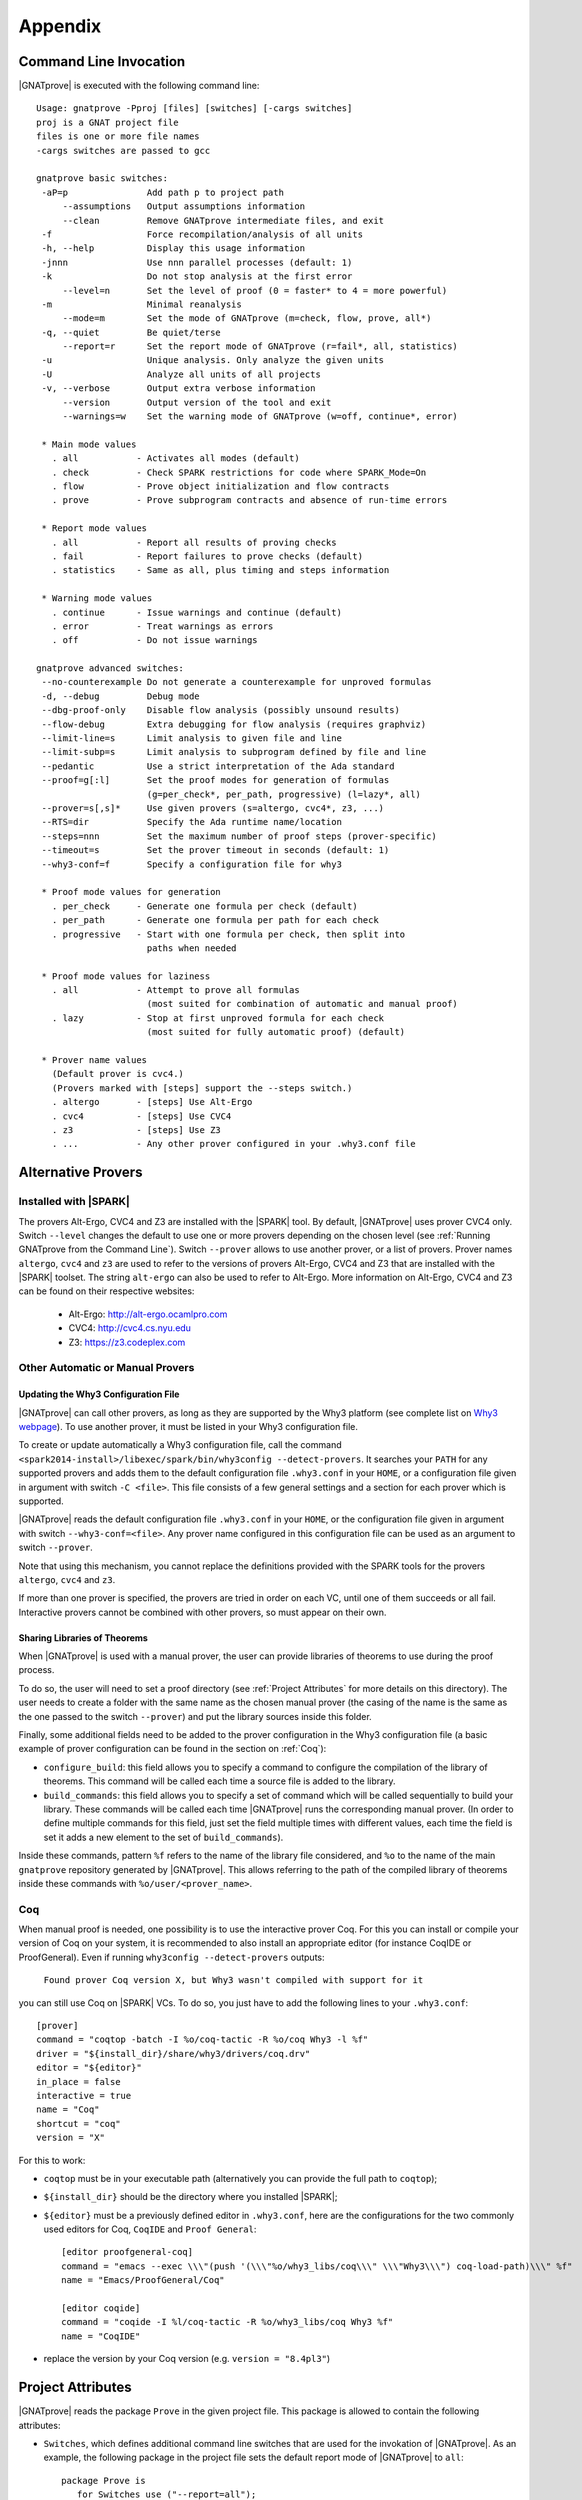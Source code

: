 .. _Appendix:

********
Appendix
********

.. _Command Line Invocation:

Command Line Invocation
=======================

|GNATprove| is executed with the following command line::

 Usage: gnatprove -Pproj [files] [switches] [-cargs switches]
 proj is a GNAT project file
 files is one or more file names
 -cargs switches are passed to gcc

 gnatprove basic switches:
  -aP=p               Add path p to project path
      --assumptions   Output assumptions information
      --clean         Remove GNATprove intermediate files, and exit
  -f                  Force recompilation/analysis of all units
  -h, --help          Display this usage information
  -jnnn               Use nnn parallel processes (default: 1)
  -k                  Do not stop analysis at the first error
      --level=n       Set the level of proof (0 = faster* to 4 = more powerful)
  -m                  Minimal reanalysis
      --mode=m        Set the mode of GNATprove (m=check, flow, prove, all*)
  -q, --quiet         Be quiet/terse
      --report=r      Set the report mode of GNATprove (r=fail*, all, statistics)
  -u                  Unique analysis. Only analyze the given units
  -U                  Analyze all units of all projects
  -v, --verbose       Output extra verbose information
      --version       Output version of the tool and exit
      --warnings=w    Set the warning mode of GNATprove (w=off, continue*, error)

  * Main mode values
    . all           - Activates all modes (default)
    . check         - Check SPARK restrictions for code where SPARK_Mode=On
    . flow          - Prove object initialization and flow contracts
    . prove         - Prove subprogram contracts and absence of run-time errors

  * Report mode values
    . all           - Report all results of proving checks
    . fail          - Report failures to prove checks (default)
    . statistics    - Same as all, plus timing and steps information

  * Warning mode values
    . continue      - Issue warnings and continue (default)
    . error         - Treat warnings as errors
    . off           - Do not issue warnings

 gnatprove advanced switches:
  --no-counterexample Do not generate a counterexample for unproved formulas
  -d, --debug         Debug mode
  --dbg-proof-only    Disable flow analysis (possibly unsound results)
  --flow-debug        Extra debugging for flow analysis (requires graphviz)
  --limit-line=s      Limit analysis to given file and line
  --limit-subp=s      Limit analysis to subprogram defined by file and line
  --pedantic          Use a strict interpretation of the Ada standard
  --proof=g[:l]       Set the proof modes for generation of formulas
                      (g=per_check*, per_path, progressive) (l=lazy*, all)
  --prover=s[,s]*     Use given provers (s=altergo, cvc4*, z3, ...)
  --RTS=dir           Specify the Ada runtime name/location
  --steps=nnn         Set the maximum number of proof steps (prover-specific)
  --timeout=s         Set the prover timeout in seconds (default: 1)
  --why3-conf=f       Specify a configuration file for why3

  * Proof mode values for generation
    . per_check     - Generate one formula per check (default)
    . per_path      - Generate one formula per path for each check
    . progressive   - Start with one formula per check, then split into
                      paths when needed

  * Proof mode values for laziness
    . all           - Attempt to prove all formulas
                      (most suited for combination of automatic and manual proof)
    . lazy          - Stop at first unproved formula for each check
                      (most suited for fully automatic proof) (default)

  * Prover name values
    (Default prover is cvc4.)
    (Provers marked with [steps] support the --steps switch.)
    . altergo       - [steps] Use Alt-Ergo
    . cvc4          - [steps] Use CVC4
    . z3            - [steps] Use Z3
    . ...           - Any other prover configured in your .why3.conf file

.. _Alternative_Provers:

Alternative Provers
===================

Installed with |SPARK|
----------------------

The provers Alt-Ergo, CVC4 and Z3 are installed with the |SPARK| tool. By
default, |GNATprove| uses prover CVC4 only. Switch ``--level`` changes the
default to use one or more provers depending on the chosen level (see
:ref:`Running GNATprove from the Command Line`). Switch ``--prover`` allows to
use another prover, or a list of provers. Prover names ``altergo``, ``cvc4``
and ``z3`` are used to refer to the versions of provers Alt-Ergo, CVC4 and Z3
that are installed with the |SPARK| toolset. The string ``alt-ergo`` can also
be used to refer to Alt-Ergo. More information on Alt-Ergo, CVC4 and Z3 can be
found on their respective websites:

 * Alt-Ergo: http://alt-ergo.ocamlpro.com
 * CVC4: http://cvc4.cs.nyu.edu
 * Z3: https://z3.codeplex.com

Other Automatic or Manual Provers
---------------------------------

Updating the Why3 Configuration File
^^^^^^^^^^^^^^^^^^^^^^^^^^^^^^^^^^^^

|GNATprove| can call other provers, as long as they are supported by the Why3
platform (see complete list on `Why3 webpage
<http://why3.lri.fr/#provers>`_). To use another prover, it must be listed in
your Why3 configuration file.

To create or update automatically a Why3 configuration file, call the command
``<spark2014-install>/libexec/spark/bin/why3config --detect-provers``. It
searches your ``PATH`` for any supported provers and adds them to the default
configuration file ``.why3.conf`` in your ``HOME``, or a configuration file
given in argument with switch ``-C <file>``.  This file consists of a few
general settings and a section for each prover which is supported.

|GNATprove| reads the default configuration file ``.why3.conf`` in your
``HOME``, or the configuration file given in argument with switch
``--why3-conf=<file>``. Any prover name configured in this configuration file
can be used as an argument to switch ``--prover``.

Note that using this mechanism, you cannot replace the definitions provided
with the SPARK tools for the provers ``altergo``, ``cvc4`` and ``z3``.

If more than one prover is specified, the provers are tried in order on each
VC, until one of them succeeds or all fail. Interactive provers cannot be
combined with other provers, so must appear on their own.

Sharing Libraries of Theorems
^^^^^^^^^^^^^^^^^^^^^^^^^^^^^

When |GNATprove| is used with a manual prover, the user can provide libraries
of theorems to use during the proof process.

To do so, the user will need to set a proof directory (see :ref:`Project
Attributes` for more details on this directory).  The user needs to create a
folder with the same name as the chosen manual prover (the casing of the name
is the same as the one passed to the switch ``--prover``) and put the library
sources inside this folder.

Finally, some additional fields need to be added to the prover configuration
in the Why3 configuration file (a basic example of prover configuration can
be found in the section on :ref:`Coq`):

* ``configure_build``: this field allows you to specify a command to configure
  the compilation of the library of theorems. This command will be called each
  time a source file is added to the library.

* ``build_commands``: this field allows you to specify a set of command which
  will be called sequentially to build your library. These commands will be
  called each time |GNATprove| runs the corresponding manual prover.
  (In order to define multiple commands for this field, just set the field
  multiple times with different values, each time the field is set it adds a
  new element to the set of ``build_commands``).

Inside these commands, pattern ``%f`` refers to the name of the library file
considered, and ``%o`` to the name of the main ``gnatprove`` repository
generated by |GNATprove|. This allows referring to the path of the compiled
library of theorems inside these commands with ``%o/user/<prover_name>``.

.. _Coq:

Coq
---

When manual proof is needed, one possibility is to use the interactive prover
Coq. For this you can install or compile your version of Coq on your system,
it is recommended to also install an appropriate editor (for instance
CoqIDE or ProofGeneral). Even if running ``why3config --detect-provers``
outputs:

    ``Found prover Coq version X, but Why3 wasn't compiled with support for it``

you can still use Coq on |SPARK| VCs. To do so, you just have to add the
following lines to your ``.why3.conf``::

    [prover]
    command = "coqtop -batch -I %o/coq-tactic -R %o/coq Why3 -l %f"
    driver = "${install_dir}/share/why3/drivers/coq.drv"
    editor = "${editor}"
    in_place = false
    interactive = true
    name = "Coq"
    shortcut = "coq"
    version = "X"

For this to work:

- ``coqtop`` must be in your executable path (alternatively you can provide the
  full path to ``coqtop``);

- ``${install_dir}`` should be the directory where you installed |SPARK|;

- ``${editor}`` must be a previously defined editor in ``.why3.conf``,
  here are the configurations for the two commonly used editors for Coq,
  ``CoqIDE`` and ``Proof General``::

    [editor proofgeneral-coq]
    command = "emacs --exec \\\"(push '(\\\"%o/why3_libs/coq\\\" \\\"Why3\\\") coq-load-path)\\\" %f"
    name = "Emacs/ProofGeneral/Coq"

    [editor coqide]
    command = "coqide -I %l/coq-tactic -R %o/why3_libs/coq Why3 %f"
    name = "CoqIDE"


- replace the version by your Coq version (e.g. ``version = "8.4pl3"``)

.. _Project Attributes:

Project Attributes
==================

|GNATprove| reads the package ``Prove`` in the given project file. This package
is allowed to contain the following attributes:

* ``Switches``, which defines additional command line switches that are used
  for the invokation of |GNATprove|. As an example, the following package in
  the project file sets the default report mode of |GNATprove| to ``all``::

    package Prove is
       for Switches use ("--report=all");
    end Prove;

  Switches given on the command line have priority over switches given in the
  project file.

* ``Proof_Dir``, which defines the directory where are stored the files
  concerning the state of the proof of a project. This directory contains a
  sub-directory ``sessions`` with one directory per source package analyzed for
  proof. Each of these package directories contains a Why3 session file. If a
  manual prover is used to prove some VCs, then a sub-directory called by the
  name of the prover is created next to ``sessions``, with the same
  organization of sub-directories. Each of these package directories contains
  manual proof files. Common proof files to be used across various proofs can
  be stored at the toplevel of the prover-specific directory.

  ..
     COMMENTED OUT BECAUSE NOT WORKING YET
     These common
     files may need to be preprocessed by the proof tool, which can be achieved by
     setting fields ``configure_build`` and ``build_commands`` of the
     corresponding prover section in your ``.why3.conf`` file:

     * ``configure_build`` is the name of a configuration command to run prior to the build commands
     * ``build_commands`` is a list of names of build commands to execute in turn


Implementation Defined Pragmas
==============================

.. _Pragma_SPARK_Mode:

Pragma ``SPARK_Mode``
---------------------

SPARK_Mode is a three-valued aspect. At least until we get to the
next paragraph, a SPARK_Mode of On, Off, or Auto is associated
with each Ada construct. Roughly, the meaning of the three values is the
following:

 * a value of On means that the construct is required to be in |SPARK|, and
   the construct will be analyzed by |GNATprove|.
 * a value of Off means that the construct will not be analyzed by
   |GNATprove|, and does not need to obey the |SPARK| restrictions. The
   construct also cannot be referenced from other parts that are required to
   be in |SPARK|.
 * a value of Auto means that the construct will not be analyzed, and
   |GNATprove| will infer whether this construct can be used in other |SPARK|
   parts or not.

We now explain in more detail how the SPARK_Mode pragma works.

Some Ada constructs are said to have more than one "section".
For example, a declaration which requires a completion will have (at least)
two sections: the initial declaration and the completion. The SPARK_Modes
of the different sections of one entity may differ. In other words,
SPARK_Mode is not an aspect of an entity but rather of a section of an entity.

For example, if a subprogram declaration has a SPARK_Mode of On while
its body has a SPARK_Mode of Off, then an error would be generated if
the subprogram  took a parameter of an access type but not if
the subprogram declared a local variable of an
access type (recall that access types are not in |SPARK|).

A package is defined to have 4 sections: its visible part, its private part,
its body declarations, and its body statements. A protected or task unit has
3 sections: its visible part, its private part, and its body.
Other declarations which require a completion have two sections, as noted
above; all other entities and constructs have only one section.

If the SPARK_Mode of a section of an entity is Off, then the SPARK_Mode
of a later section of that entity shall not be On. [For example, a subprogram
can have a SPARK declaration and a non-SPARK body, but not vice versa.]

If the SPARK_Mode of a section of an entity is Auto, then the SPARK_Mode
of a later section of that entity shall not be On or Off.

The SPARK_Mode aspect can be specified either via a pragma or via an
aspect_specification. In some contexts, only a pragma can be used
because of syntactic limitations. In those contexts where an
aspect_specification can be used, it has the same effect as a
corresponding pragma.

The form of a pragma SPARK_Mode is as follows:

.. code-block:: ada

   pragma SPARK_Mode [ (On | Off) ]

The form for the aspect_definition of a SPARK_Mode aspect_specification is
as follows:

.. code-block:: ada

   [ On | Off ]

For example:

.. code-block:: ada

   package P
      with SPARK_Mode => On
   is

The pragma can be used as a configuration pragma. The effect of
such a configuration pragma is described below in the rules for
determining the SPARK_Mode aspect value for an arbitrary section of an
arbitrary Ada entity or construct.

Pragma ``SPARK_Mode`` shall be used as a local pragma in only the following
contexts and has the described semantics:

* When the pragma appears at the start of the visible declarations (preceded
  only by other pragmas) of a package declaration, it specifies the
  SPARK_Mode aspect of the visible part of the package. This can also
  be accomplished via a SPARK_Mode aspect specification as part of the
  package_specification.

* When the pragma appears at the start of the visible declarations (preceded
  only by other pragmas) of a task or protected unit, it specifies the
  SPARK_Mode aspect of the visible part of the unit. This can also
  be accomplished via a SPARK_Mode aspect specification as part of the
  declaration.

* When the pragma appears at the start of the private declarations of a
  package, a protected unit, or a task unit (only other pragmas can appear
  between the ``private`` keyword and the ``SPARK_Mode`` pragma), it
  specifies the SPARK_Mode aspect of the private part. [This cannot be
  accomplished via an aspect_specification.]

* When the pragma appears immediately at the start of the declarations of a
  package body (preceded only by other pragmas),
  it specifies the SPARK_Mode aspect of the body declarations of the package.
  This can also be accomplished via a SPARK_Mode aspect specification
  as part of the package_body.

* When the pragma appears at the start of the elaboration statements of
  a package body (only other pragmas can appear between the ``begin``
  keyword and the ``SPARK_Mode`` pragma),
  it specifies the SPARK_Mode aspect of the body
  statements of the package. [This cannot be accomplished via
  an aspect_specification.]

* When the pragma appears immediately at the start of the declarations of a
  protected or task body (preceded only by other pragmas),
  it specifies the SPARK_Mode aspect of the body.
  This can also be accomplished via a SPARK_Mode aspect specification
  as part of the protected or task body.

* When the pragma appears after a subprogram declaration (with only other
  pragmas intervening), it specifies the SPARK_Mode aspect of the
  subprogram's specification. This can also be accomplished via a SPARK_Mode
  aspect_specification as part of the subprogram_declaration.
  [This does not include the case of a subprogram whose initial declaration
  is via a subprogram_body_stub. Such a subprogram has only one section
  because a subunit is not a completion.]

* When the pragma appears at the start of the declarations of a subprogram
  body (preceded only by other pragmas), it specifies the SPARK_Mode aspect
  of the subprogram's body. This can also be accomplished via a SPARK_Mode
  aspect_specification as part of the subprogram_body.

A default argument of On is assumed for any SPARK_Mode pragma or
aspect_specification for which no argument is explicitly specified.

A SPARK_Mode of Auto cannot be explicitly specified; the
cases in which a SPARK_Mode of Auto is implicitly specified are
described below. Roughly speaking, Auto indicates that it is left up to
the formal verification tools to determine whether or not a given construct
is in |SPARK|.

A SPARK_Mode pragma or aspect specification shall only apply to a
(section of a) library-level package, generic package, subprogram, or
generic subprogram. If a generic unit contains a SPARK_Mode pragma or
aspect specification, then this rule also applies to the corresponding
pragma or aspect specification which implicitly occurs within any
instance of the generic unit. Except in one case described later
in this section, this means that instances of such a generic shall only
be declared at library level.

The SPARK_Mode aspect value of an arbitrary section of an arbitrary
Ada entity or construct is then defined to be the following value
(except if this yields a result of Auto for a non-package; see below):

- If SPARK_Mode has been specified for the given section of the
  given entity or construct, then the specified value;

- else for the private part of a package or a protected or task unit,
  the SPARK_Mode of the visible part;

- else for a package body's statements, the SPARK_Mode of the
  package body's declarations;

- else for any of the visible part or body declarations of a library
  unit package or either section of a library unit subprogram,
  if there is an applicable SPARK_Mode configuration pragma then the
  value specified by the pragma; if no such configuration pragma
  applies, then an implicit specification of Auto is assumed;

- else the SPARK_Mode of the enclosing section of the nearest enclosing
  package or subprogram;

- Corner cases: the SPARK_Mode of the visible declarations of the
  limited view of a package is always Auto; the SPARK_Mode of any
  section of a generic library unit is On.
  [Recall that any generic unit is in |SPARK|.]

If the above computation yields a result of Auto for any construct
other than one of the four sections of a package, then a result of On
or Off is determined instead based on the legality (with respect to
the rules of |SPARK|) of the construct. The construct's SPARK_Mode is
On if and only if the construct is in |SPARK|. [A SPARK_Mode of Auto
is therefore only possible for (sections of) a package.]

In code where SPARK_Mode is On (also called "SPARK code"), the rules of
|SPARK| are enforced. In particular, such code shall not reference
non-SPARK entities, although such code may reference a SPARK declaration
with one or more non-SPARK subsequent sections (e.g., a package whose
visible part has a SPARK_Mode of On but whose private part has a SPARK_Mode
of Off; a package whose visible part has a SPARK_Mode of Auto may also be
referenced).
Similarly, code where SPARK_Mode is On shall not enclose code where
SPARK_Mode is Off unless the non-SPARK code is part of the "completion"
(using that term imprecisely, because we are including the private
part of a package as part of its "completion" here) of a SPARK declaration.
There are also exceptions to this rule (described below) for protected units.

Code where SPARK_Mode is Off shall not enclose code where Spark_Mode is On.
However, if an instance of a generic unit is enclosed
by code where SPARK_Mode is Off and if any SPARK_Mode specifications occur
within the generic unit, then the corresponding SPARK_Mode specifications
occurring within the instance have no semantic effect. [In particular,
such an ignored SPARK_Mode specification could not violate the preceding
"Off shall not enclose On" rule because the Spark_Mode of the
entire instance is Off. Similarly, such an ignored SPARK_Mode specification
could not violate the preceding rule that a SPARK_Mode specification
shall only apply to a (section of a) library-level entity.]

If SPARK_Mode is Off in the visible part of a library unit package, then
SPARK_Mode shall be off for the visible part of any visible child unit of
the package.
If SPARK_Mode is Off in the private part of a library unit package, then
SPARK_Mode shall be off for the visible part  of any private child unit of
the package.
If SPARK_Mode is Off in the private part of a library unit package, then
SPARK_Mode shall be off in any subsequent sections of any child unit
of the package.
[These rules express the general "Off shall not enclose On" principle
as it applies to child units.]

All of the above notwithstanding, the interactions between SPARK_Mode
and protected units follow a slightly different model, not so closely tied
to syntactic enclosure. Roughly speaking, the rules for a protected
unit follow from the rules given for other constructs after notionally
rewriting the protected unit as a package.

A protected unit declaration such as

.. code-block:: ada

   protected type Prot
     with SPARK_Mode => On
   is
      procedure Op1 (X : in out Integer);
      procedure Op2;
      procedure Non_SPARK_Profile (Ptr : access Integer)
        with SPARK_Mode => Off;
   private
      Aaa, Bbb : Integer := 0;
   end Prot;

can be thought of, for purposes of SPARK_Mode rules, as being
a lot like

.. code-block:: ada

   package Pkg
     with SPARK_Mode => On
   is
      type Prot is limited private;
      procedure Op1 (Obj : in out Prot; X : in out Integer);
      procedure Op2 (Obj : in out Prot);
      procedure Non_SPARK_Profile (Obj : in out Prot; Ptr : access Integer)
        with SPARK_Mode => Off;
   private
      type Prot is
        limited record
           Aaa, Bbb : Integer := 0;
        end record;
   end Pkg;

which would be legal. The point is that a protected type which is
in |SPARK| can have protected operation whose declaration is not in |SPARK|
despite the fact that this violates the usual "On shall not enclose
non-completion Off" rule. The declaration of the |SPARK| type no longer
encloses the non-|SPARK| subprogram declaration after this notional rewriting,
so this case is not considered to be a violation. [No such notional rewriting
is needed for task units because task entries are not in |SPARK|.]

SPARK_Mode is an implementation-defined Ada aspect; it is not (strictly
speaking) part of the |SPARK| language. It is used to notionally transform
programs which would otherwise not be in |SPARK| so that they can
be viewed (at least in part) as |SPARK| programs.

Note that if you would like to mark all your code in SPARK_Mode, the
simplest solution is to specify in your project file::

   package Builder is
      for Global_Configuration_Pragmas use "spark.adc";
   end Builder;

and provide a file `spark.adc` which contains::

   pragma SPARK_Mode;

.. _External Axiomatizations:

External Axiomatizations
========================

What is it?
----------------
It is a feature of the |SPARK| toolset that allows to manually supply a WhyMl
translation for the public specification of a library level package that is in
|SPARK|. This feature is still experimental.

Why is it useful?
-------------------------
- For features that cannot easily be described using contracts, like
  transitivity, counting, or summation
- To link functions to the logic world, like trigonometry functions
- To improve provability of client code, like for containers

How does it work?
----------------------------------
- To say that a library package has an external axiomatization, we annotate it
  using::

    pragma Annotate (GNATprove, External_Axiomatization);

- These packages should have SPARK_Mode On on their public specification and
  SPARK_Mode Off on their private part.
- The WhyMl translation for the package should be stored in a subdirectory
  named _theories of the proof directory specified for the project.

What should the translation look like?
-------------------------------------------------------------
- For each publicly visible entity E in the package P, it should provide the
  same elements (types as well as logic and program functions) as the automatic
  translation, all grouped in one single module named P__e. For example, the
  module for a function F should provide both a logic function declaration named
  f__logic and a program function declaration named f.
- For most types, a model module in defined in ada__model.mlw that can be cloned
  to get most of the required declarations.
- The manual translation may use any type, constant and function that is visible
  from the Ada package declaration.
- A good way to start an axiomatization file on a package is to launch the
  toolset on it and copy paste the modules created for each entity of the
  package. A WhyMl file created by the tool on a package P contains a module for
  every declaration visible from it, only declarations from P itself should be
  copied. The generated file usually contains two modules for each entity, one
  named P__e and one named P__e__axiom. Both should be put together in P__e for
  the manual translation. The toolset will replace statically known expressions
  with their value. Beware that they might be architecture dependent.

Example of standard package
---------------------------------------------------
For example, let us consider the following package, stored in a file sum.ads,
providing a summation function for slices of arrays of integers:

.. code-block:: ada

  package Sums is
     pragma Annotate (GNATprove, External_Axiomatization);

     subtype Extended_Index is Integer range 0 .. 2 ** 16;
     subtype Index is Integer range 1 .. Extended_Index'Last;

     subtype Vector_Element is
       Integer range Integer'First / Index'Last .. Integer'Last / Index'Last;

     type Vector is array (Index range <>) of Vector_Element;

     type Slice_Bounds is
        record
           Lo : Index;
           Hi : Extended_Index;
        end record;

     function Sum (X : Vector; Bounds : Slice_Bounds) return Integer with
       Pre => (Bounds.Lo > Bounds.Hi)
               or else (X'First <= Bounds.Lo and Bounds.Hi <= X'Last);

  end Sums;

We can provide the following Why3 translation for it, that we should store in a
file named sum.mlw::

  module Sums__extended_index
   use import "_gnatprove_standard".Main
   use        "_gnatprove_standard".Integer
   use import "int".Int

   type extended_index

   function first  : int = 0

   function last  : int = 65536

   predicate in_range (x : int)  = first <= x /\ x <= last

   (* Clone of the model module for discrete types with static bounds *)
   clone export "ada__model".Static_Discrete with
   type t = extended_index,
   function first = first,
   function last = last,
   predicate in_range = in_range

  end

  module Sums__index
   use import "_gnatprove_standard".Main
   use        "_gnatprove_standard".Integer
   use import "int".Int

   type index

   function first  : int = 1

   function last  : int = 65536

   ...

  end

  module Sums__vector_element
   use import "_gnatprove_standard".Main
   use        "_gnatprove_standard".Integer
   use import Standard__integer
   use import "int".Int

   type vector_element

   function first  : int = Integer.div Standard__integer.first 65536

   function last  : int  = Integer.div Standard__integer.last 65536

   ...

  end

  module Sums__vector
   use import "int".Int
   use import "_gnatprove_standard".Main
   use        "_gnatprove_standard".Integer
   use        "_gnatprove_standard".Array__1
   use import Standard__integer
   use import Sums__index
   use import Sums__vector_element

   predicate index_dynamic_property (first : int) (last : int) (x : int) =
        first <= x /\ x <= last

   (* Clone of the model module for unconstrained arrays *)
   clone export "ada__model".Unconstr_Array with
   type component_type = Sums__vector_element.vector_element,
   type base_type = Standard__integer.integer,
   function to_int = Standard__integer.to_int,
   predicate in_range_base = Standard__integer.in_range,
   predicate index_dynamic_property = index_dynamic_property

   type vector  = __t

   (* Clone of the axiom module for array comparison *)
   clone export "ada__model".Array_Comparison_Axiom with
   type component_type = Sums__vector_element.vector_element,
   function to_int = Sums__vector_element.to_int

   (* Helper function *)
   function _get "inline" (v : vector) (i : int) : int =
     	  Sums__vector_element.to_int (Array__1.get (to_array v) i)
  end

  module Sums__slice_bounds
   use import "int".Int
   use import "_gnatprove_standard".Main
   use        "_gnatprove_standard".Integer
   use import Sums__index
   use import Sums__extended_index

   (* Fields for record type *)
   type __split_fields  =
    { rec__lo : Sums__index.index; rec__hi : Sums__extended_index.extended_index }

   (* Record type *)
   type slice_bounds  = { __split_fields : __split_fields }

   (* Helper function *)
   function _rec__lo "inline" (b : slice_bounds) : int =
   	  Sums__index.to_int (rec__lo (__split_fields (b)))

   (* Helper function *)
   function _rec__hi "inline" (b : slice_bounds) : int =
   	  Sums__extended_index.to_int (rec__hi (__split_fields (b)))

   (* Condition to be allowed to access Lo *)
   predicate lo__pred  (a : slice_bounds) = true

   val rec__lo_
     (a : slice_bounds)  :Sums__index.index
    requires { lo__pred a }
    ensures  { result = a.__split_fields.rec__lo }

   (* Condition to be allowed to access Hi *)
   predicate hi__pred  (a : slice_bounds) =  true

   val rec__hi_
     (a : slice_bounds)  :Sums__extended_index.extended_index
    requires { hi__pred a }
    ensures  { result = a.__split_fields.rec__hi }


   (* Equality function over slice_bounds *)
   function bool_eq  (a : slice_bounds) (b : slice_bounds) : bool =
    if  a.__split_fields.rec__lo = b.__split_fields.rec__lo /\
        a.__split_fields.rec__hi = b.__split_fields.rec__hi then True else False

   (* User overloadable equality function over slice_bounds *)
   function user_eq (a : slice_bounds) (b : slice_bounds)  :bool

   function dummy : slice_bounds
  end

  module Sums__sum
   use import "_gnatprove_standard".Main
   use import Sums__slice_bounds
   use import Sums__index
   use import Standard__integer
   use import Sums__extended_index
   use import Sums__vector
   use        "_gnatprove_standard".Integer
   use import "int".Int
   use        "_gnatprove_standard".Array__1

   (* Logic complete function for sum *)
   function sum
     (x : vector) (bounds : slice_bounds)  :integer

   (* Helper function *)
   function _sum "inline" (x : vector) (bounds : slice_bounds)  :int =
     	  Standard__integer.to_int (sum x bounds)

   (* Axiom for defining the sum function *)
   axiom sum_def:
      forall v : vector, b : slice_bounds
        [sum v b].
        (* Case of the empty slice *)
        (_rec__lo b > _rec__hi b -> _sum v b = 0) /\

        (* Case of a non-empty slice  *)
        (first v <= _rec__lo b <= _rec__hi b <= last v ->

           (* If the slice only contains one element *)
           (_rec__lo b = _rec__hi b -> _sum v b = _get v (_rec__lo b)) /\

           (* Link to smaller slices of the same vector *)
           (forall b1 : slice_bounds [sum v b1].

             (* Ending at the same index *)
             ((_rec__hi b1 = _rec__hi b /\
                _rec__lo b < _rec__lo b1 <= _rec__hi b) ->
              let b2 = {__split_fields =
	      	         {rec__lo = rec__lo (__split_fields b);
                          rec__hi = Sums__extended_index.of_int ((_rec__lo b1) - 1)}} in
                 _sum v b = _sum v b1 + _sum v b2) /\
             (* Sartind at the same index *)
             ((_rec__lo b1 = _rec__lo b /\ _rec__lo b <= _rec__hi b1 < _rec__hi b) ->
              let b2 = {__split_fields =
	      	         {rec__lo = Sums__index.of_int ((_rec__hi b1) + 1);
                          rec__hi = rec__hi (__split_fields b)}} in
                 _sum v b = _sum v b1 + _sum v b2)))

   (* Program partial function with a precondition for sum *)
   val sum (x : vector) (bounds : slice_bounds)  :integer
    requires { _rec__lo bounds > _rec__hi bounds \/
               first x <= _rec__lo bounds /\ _rec__hi bounds <= last x }
    ensures  { result = sum x bounds }

  end

And for generic packages?
-------------------------------------------
- External axiomatizations can also be used for a generic package P, with the
  restriction that P will then have to be instantiated at library level only.
- A generic package with external axiomatization can have type and function
  parameters, but they must be instantiated with pure functions only (that do
  not read global variables).
- If the package as a private type parameter that it used as in out or out
  parameter of a procedure, than this type cannot be instantiated with an array
  type whose bounds are not statically known.
- For now, when a package is instantiated with a function whose argument
  types or return type do not statically match the argument types or the return
  type of the parameter, it is the user responsibility to ensure that there can
  be no error during the conversions.
- The WhyMl translation for a generic package P can refer to its generic
  parameters as being translated in p__args.mlw. This file doesn't need
  to be provided.
- For practical reasons, the name of every module declared in p.mlw
  must be prefixed by P and modules of parameters can neither be
  imported nor exported.

Example of generic package
-----------------------------------------------
As an example, let us consider the formal doubly linked list package.
It has two generic parameters, the type of the elements that will be stored
in the list and the equality function that should be used over them:

.. code-block:: ada

  generic
     type Element_Type is private;

     with function "=" (Left, Right : Element_Type)
                        return Boolean is <>;

  package Ada.Containers.Formal_Doubly_Linked_Lists is
     pragma Annotate (GNATprove, External_Axiomatization);

The WhyMl translation for this package can refer to these parameters as
beging translated in the file
ada__containers__formal_doubly_linked_lists__args.mlw in the
following way::

  module Ada__containers__formal_doubly_linked_lists__element_type
      type base_type
      type element_type

      (* Translations of subprograms taking element_type as an argument will
         have an argument of type base_type.
         We therefore rely on the presence of conversion functions for it. *)
      function to_base element_type : base_type
      function of_base base_type : element_type
      predicate valid base_type
  end

  module Ada__containers__formal_doubly_linked_lists__oeq
    use Ada__containers__formal_doubly_linked_lists__element_type

    (* The name of operators is prefixed with o. Expects arguments of
       element_type's base_type. *)
    function oeq
           Ada__containers__formal_doubly_linked_lists__element_type.base_type
           Ada__containers__formal_doubly_linked_lists__element_type.base_type :
                     bool
  end

The  formal doubly linked list package for example provides on equality
function over lists:

.. code-block:: ada

   function "=" (Left, Right : List) return Boolean with
     Global => null;

Here is the module that we provide for it in
ada__containers__formal_doubly_linked_lists.mlw::

  (* The name of operators is prefixed with o. When a subprogram is overloaded,
     it must be desanbiguated using an integer. To get the expected name for
     an entity, the best way is to look at the automated translation. *)
  module Ada__containers__formal_doubly_linked_lists__oeq__2
    use import int.Int
    (* Do not import or export modules for a generic parameter. *)
    use  "ada__containers__formal_doubly_linked_lists__args".
           Ada__containers__formal_doubly_linked_lists__element_type
    use "ada__containers__formal_doubly_linked_lists__args".
           Ada__containers__formal_doubly_linked_lists__oeq
    use import Ada__containers__formal_doubly_linked_lists__list
    use import Ada__containers__formal_doubly_linked_lists__length
    use import Ada__containers__formal_doubly_linked_lists__cursor
    use import Ada__containers__formal_doubly_linked_lists__element

    function oeq__2 list list : bool

    (* Two lists that are equal have the same length... *)
    axiom oeq__2_length_:
     forall co1 co2 : list [oeq__2 co1 co2].
         oeq__2 co1 co2 = True -> length_ co1 = length_ co2

    (* ...and contain the same elements at the same position. *)
    axiom oeq__2_element:
     forall co1 co2 : list [oeq__2 co1 co2]. oeq__2 co1 co2 = True ->
       forall cu1 : cursor [element co1 cu1]. position co1 cu1 > 0 ->
           Ada__containers__formal_doubly_linked_lists__oeq.oeq
            (Ada__containers__formal_doubly_linked_lists__element_type.to_base
              (element co2 (position_inv co2 (position co1 cu1))))
            (Ada__containers__formal_doubly_linked_lists__element_type.to_base
              (element co1 cu1)) = True

    (* Two lists that are not equal either do not have the same length or
       are different at some position. *)
    axiom oeq__2_inv:
     forall co1 co2 : list [oeq__2 co1 co2]. oeq__2 co1 co2 <> True ->
     (length_ co1 <> length_ co2 \/
     exists i : int. 0 < i <= length_ co1 /\
      Ada__containers__formal_doubly_linked_lists__oeq.oeq
       (Ada__containers__formal_doubly_linked_lists__element_type.to_base
         (element co1 (position_inv co1 i)))
       (Ada__containers__formal_doubly_linked_lists__element_type.to_base
         (element co2 (position_inv co2 i))) = False)

    (* Symmetry axiom *)
    axiom oeq__2_sym :
     forall e1 e2 : list [oeq__2 e1 e2].
	  oeq__2 e1 e2 = True -> oeq__2 e2 e1 = True

    (* Transitivity axiom *)
    axiom oeq__2_trans :
     forall e1 e2 e3 : list
        [oeq__2 e1 e2, oeq__2 e1 e3 | oeq__2 e1 e2, oeq__2 e2 e3].
	  oeq__2 e1 e2 = True -> oeq__2 e2 e3 = True -> oeq__2 e1 e3 = True

    val oeq__2 (co1:list) (co2:list) : bool
       ensures  { result  = oeq__2 co1 co2 }
  end

.. _GNATprove_Limitations:

|GNATprove| Limitations
=======================

.. _Tool Limitations:

Tool Limitations
----------------

#. The Global contracts generated automatically by |GNATprove| for subprograms
   without an explicit one do not take into account indirect calls (through
   access-to-subprogram and dynamic binding) and indirect reads/writes to
   global variables (through access variables).

#. A subset of all Ada conversions between array types is supported:

   * element types must be exactly the same
   * matching index types must either be both modular with a base type of the
     same size, or both non modular

#. A subset of all Ada fixed-point types and fixed-point operations is
   supported:

   * fixed-point types must have a small that is a negative power of 2 or 10
   * multiplication and division between different fixed-point types and
     universal real are rejected
   * multiplication and division whose result type is not the same fixed-point
     type as its fixed-point argument(s) are rejected, except for the special
     case of dividing a fixed-point value by the small of its type
     (T'Small) to yield an integer result which is always exact.

   These restrictions ensure that the result of fixed-point operations always
   belongs to the *perfect result set* as defined in Ada RM G.2.3.

#. Loop_Invariant and Loop_Variant pragmas must appear before
   any non-scalar object declaration and any nested loop.

#. Inheriting the same subprogram from multiple interfaces is not supported.

#. Formal object parameters of generics of an unconstrained record type with
   per-object constrained fields are badly supported by the tool and may
   result in crashes in some cases.

#. Quantified expressions with an iterator over a multi dimensional array (for
   example ``for all Elem of Arr`` where ``Arr`` is a multi dimensional array)
   are not supported.

#. Constrained subtypes of class-wide types and 'Class attributes of
   constrained record types are not supported.

#. Abstract states cannot be marked ``Part_Of`` a single task declaration or a
   single protected declaration (see |SPARK| RM 9(3)). An error is raised
   instead in such cases.

Legality Rules
--------------

#. |SPARK| Reference Manual rule 4.3(1), concerning use of the box
   symbol "<>" in aggregates, is not currently checked.

#. The elaboration order rules described in the |SPARK| Reference
   Manual 7.7 are not currently checked.

#. The rule concerned with asserting that all child packages which
   have state denoted as being Part_Of a more visible state
   abstraction are given as constituents in the refinement of the more
   visible state is not checked (|SPARK| Reference Manual rule
   7.2.6(6)).

#. |GNATprove| does not permit formal parameters to be mentioned
   in the ``input_list`` of an Initializes Aspect, contrary
   to |SPARK| Reference Manual 7.1.5(4). This limitation is only
   relevant for packages that are nested inside subprograms.
   This limitation is corrected in versions of the toolset based
   on GNAT Pro 7.2.2, GPL 2014, or later.

#. The case of a state abstraction whose Part_Of aspect denotes a
   task or protected unit is not currently supported.

#. The case of a Refined_Post specification for a (protected) entry
   is not currently supported.

Flow Analysis Limitations
-------------------------

#. Flow of information caused by record assignments is not captured
   with perfect accuracy. This means that information of one field
   might incorrectly be considered to participate in the derivation of
   another field that it does not really participate in.

Proof Limitations
-----------------

#. Postconditions of recursive functions called in contracts and assertion
   pragmas are not available, possibly leading to unproved checks. The current
   workaround is to use a non-recursive wrapper around those functions.

#. Attribute 'Valid is currently assumed to always return True.

#. Values read from an external source are assumed to be valid values.
   Currently there is no model of invalidity or undefinedness. The onus
   is on the user to ensure that all values read from an external source are
   valid. The use of an invalid value invalidates any proofs associated with
   the value.

#. The following attributes are not yet supported in proof: Address, Adjacent,
   Aft, Alignment, Bit_Order, Body_Version, Component_Size, Copy_Sign,
   Definite, Denorm, First_Bit, First_Valid, Fore, Last_Bit, Last_Valid, Machine,
   all Machine_* attributes, Model, all Model_* attributes, Partition_Id,
   Position, Remainder, Round, Safe_First, Safe_Last, Scale, Scaling,
   Size, Small, Unbiased_Rounding, Version, Wide_Image, Wide_Value,
   Wide_Width, Wide_Wide_Image, Wide_Wide_Value, Wide_Wide_Width,
   Width.

#. The 'Update attribute on multidimensional unconstrained arrays is not
   yet fully supported in proof. Checks might be missing so currently an
   error is emitted for any use of the 'Update attribute on
   multidimensional unconstrained arrays.

#. The difference between the floating-point values +0 and -0 (as defined in
   IEEE-754 standard) is ignored in proof. This is correct for all programs that
   do not exploit the difference in bit-pattern between +0 and -0. For example,
   the following specially crafted program is proved by |GNATprove| but fails at
   run time due to a division by zero, because function ``Magic`` exploits the
   difference of bit-pattern between +0 and -0 by using ``Unchecked_Conversion``
   to return a different integer value for arguments +0 and -0.

   .. code-block:: ada

      pragma SPARK_Mode;

      with Ada.Unchecked_Conversion;

      procedure Zero_And_Unchecked is
         procedure Crash (A, B : Float) is
            function Magic is new Ada.Unchecked_Conversion (Float, Integer);
            X : Integer;
         begin
            if A = B then
               if Magic (B) /= 0 then
                  X := 100 / Magic (A);
               end if;
            end if;
         end Crash;

         type UInt32 is mod 2 ** 32;
         function Convert is new Ada.Unchecked_Conversion (UInt32, Float);

         Zero_Plus : constant Float := Convert (16#0000_0000#);
         Zero_Neg  : constant Float := Convert (16#8000_0000#);
      begin
         Crash (Zero_Plus, Zero_Neg);
      end Zero_And_Unchecked;

#. |GNATprove| does not follow the value of tags for tagged objects. As a
   consequence, tag checks are currently unprovable in most cases.

#. For calls in class-wide postconditions, |GNATprove| uses
   the semantics defined originally in the Ada 2012 Reference Manual (calls to
   primitive operations are dispatching), and not yet the modified semantics
   introduced in the revision of the language AI12-0113 (calls to primitive
   operations are reinterpreted at each level of the inheritance hierarchy).

#. Calls to primitive operations of the tagged type being defined are not
   supported in classwide preconditions. GNATprove does not raise an
   error, but results of proof may be incorrect.

#. Constants declared in loops before the loop invariant are handled as
   variables by the tool. This means in particular that any information
   about their values needed after the loop invariant must be stated explicitly
   in the loop invariant.

.. _Portability Issues:

Portability Issues
==================

To execute a |SPARK| program, it is expected that users will compile
the program (as an Ada program) using an Ada compiler.
The SPARK language definition defines a number of implementation-defined
(with respect to the Ada language definition) aspects,
attributes, pragmas, and conventions.
Ideally a |SPARK| program will be compiled using an Ada compiler that
supports all of these constructs. Portability problems may arise
if this is not the case.

This section is a discussion of the strategies available for coping
with this situation.

Probably the most important rule is that pragmas should be used instead
of aspect_specification syntax wherever this option is available. For example,
use pragma Abstract_State rather than specifying the Abstract_State aspect
of a package using aspect_specification syntax. Ada specifies that
unrecognized pragmas shall be ignored, as opposed to being rejected.
This is not the case for (syntactic) aspect specifications
(this terminology is a bit confusing because a pragma can be used to
specify an aspect; such a pragma is semantically, but not syntactically,
an aspect specification).
Furthermore, aspect specification syntax was introduced in Ada 2012
and will be rejected if the program is compiled as, for example, an
Ada 95 program.

Many SPARK-defined constructs have no dynamic semantics (e.g., the Global,
Depends, and Abstract_State aspects), so the run-time behavior of
a program is unaffected if they are ignored by a compiler. Thus, there is
no problem if these constructs are expressed as pragmas which are
then ignored by the Ada compiler.

Of those constructs which do have dynamic semantics, most are run-time
assertions. These include Loop_Variant, Loop_Invariant, Assert_And_Cut,
Contract_Cases, Initial_Condition, and Refined_Postcondition. Because
|SPARK| requires that the success of these assertions must be statically
proven (and that the evaluation of the asserted condition can have no side
effects), the run-time behavior a program is unaffected if they are ignored
by a compiler.

The situation with pragma Assume is slightly different because the
success of the given condition is not statically proven. If ignoring
an Assume pragma at run time is deemed to be unacceptable, then it can
be replaced with an Assert pragma (at the cost of introducing a source
code difference between the |SPARK| program that is analyzed statically
and the Ada program that is executed). An ignored Assume pragma is the
only case where the use of a SPARK-specific construct can lead to a
portability problem which is not detected at compile time. In all
other cases, either the Ada compiler will reject (as opposed to ignore)
an unrecognized construct or the construct can safely be ignored.

An Ada compiler which does not support convention Ghost will reject
any use of this convention. Two safe transformations are available for
dealing with this situation - either replace uses of convention Ghost with
convention Ada or delete the entities declared with a convention of Ghost.
Just as was mentioned above in the case of modifying an Assume pragma,
either choice introduces an analyzed/executed source code difference.

There are two |SPARK| attributes which cannot be used
if they are not supported by the Ada compiler in question: the
Update and Loop_Entry attributes.

|SPARK| includes a rule that a package which declares a state
abstraction requires a body. In the case of a library unit package
(or generic package) which requires a body only because of this rule,
an Ada compiler that knows nothing about state abstractions would
reject the body of the package because of the rule (introduced in Ada 95)
that a library unit package (or generic package) body is never optional;
if it is not required then it is forbidden. In the unlikely event
that this scenario arises in practice, the solution is to force the
library unit package to require a body for some other reason, typically
by adding an Elaborate_Body pragma.

If a |SPARK| program is to be compiled and executed as an Ada 95 program
(or any other pre-2012 version of Ada), then of course any construct
introduced in a later version of Ada must be avoided (unless it is
expressed as a safely-ignored pragma). This seems worth mentioning because
Ada 2012 constructs such as quantified expressions
and conditional expressions are often heavily used in |SPARK| programs.

.. _Semantics of Floating Point Operations:

Semantics of Floating Point Operations
======================================

SPARK assumes that floating point operations are carried out in single
precision (binary32) or double precision (binary64) as defined in the IEEE-754
standard for floating point arithmetic. You should make sure that this is the
case on your platform. For example, on x86 platforms, by default some
intermediate computations may be carried out in extended precision, leading to
unexpected results. With GNAT, you can specify the use of SSE arithmetic by
using the compilation switches "-msse2 -mfpmath=sse" which cause all arithmetic
to be done using the SSE instruction set which only provides 32-bit and 64-bit
IEEE types, and does not provide extended precision. SSE arithmetic is also
more efficient. Note that the ABI allows free mixing of units using the two
types of floating-point, so it is not necessary to force all units in a program
to use SSE arithmetic.

SPARK considers the floating point values which represent positive, negative
infinity or NaN as invalid. Proof obligations are generated that such values
cannot occur.
